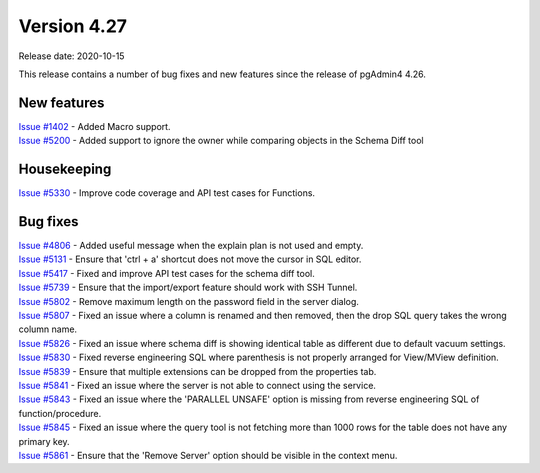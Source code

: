 ************
Version 4.27
************

Release date: 2020-10-15

This release contains a number of bug fixes and new features since the release of pgAdmin4 4.26.

New features
************

| `Issue #1402 <https://redmine.postgresql.org/issues/1402>`_ -  Added Macro support.
| `Issue #5200 <https://redmine.postgresql.org/issues/5200>`_ -  Added support to ignore the owner while comparing objects in the Schema Diff tool

Housekeeping
************

| `Issue #5330 <https://redmine.postgresql.org/issues/5330>`_ -  Improve code coverage and API test cases for Functions.

Bug fixes
*********

| `Issue #4806 <https://redmine.postgresql.org/issues/4806>`_ -  Added useful message when the explain plan is not used and empty.
| `Issue #5131 <https://redmine.postgresql.org/issues/5131>`_ -  Ensure that 'ctrl + a' shortcut does not move the cursor in SQL editor.
| `Issue #5417 <https://redmine.postgresql.org/issues/5417>`_ -  Fixed and improve API test cases for the schema diff tool.
| `Issue #5739 <https://redmine.postgresql.org/issues/5739>`_ -  Ensure that the import/export feature should work with SSH Tunnel.
| `Issue #5802 <https://redmine.postgresql.org/issues/5802>`_ -  Remove maximum length on the password field in the server dialog.
| `Issue #5807 <https://redmine.postgresql.org/issues/5807>`_ -  Fixed an issue where a column is renamed and then removed, then the drop SQL query takes the wrong column name.
| `Issue #5826 <https://redmine.postgresql.org/issues/5826>`_ -  Fixed an issue where schema diff is showing identical table as different due to default vacuum settings.
| `Issue #5830 <https://redmine.postgresql.org/issues/5830>`_ -  Fixed reverse engineering SQL where parenthesis is not properly arranged for View/MView definition.
| `Issue #5839 <https://redmine.postgresql.org/issues/5839>`_ -  Ensure that multiple extensions can be dropped from the properties tab.
| `Issue #5841 <https://redmine.postgresql.org/issues/5841>`_ -  Fixed an issue where the server is not able to connect using the service.
| `Issue #5843 <https://redmine.postgresql.org/issues/5843>`_ -  Fixed an issue where the 'PARALLEL UNSAFE' option is missing from reverse engineering SQL of function/procedure.
| `Issue #5845 <https://redmine.postgresql.org/issues/5845>`_ -  Fixed an issue where the query tool is not fetching more than 1000 rows for the table does not have any primary key.
| `Issue #5861 <https://redmine.postgresql.org/issues/5861>`_ -  Ensure that the 'Remove Server' option should be visible in the context menu.